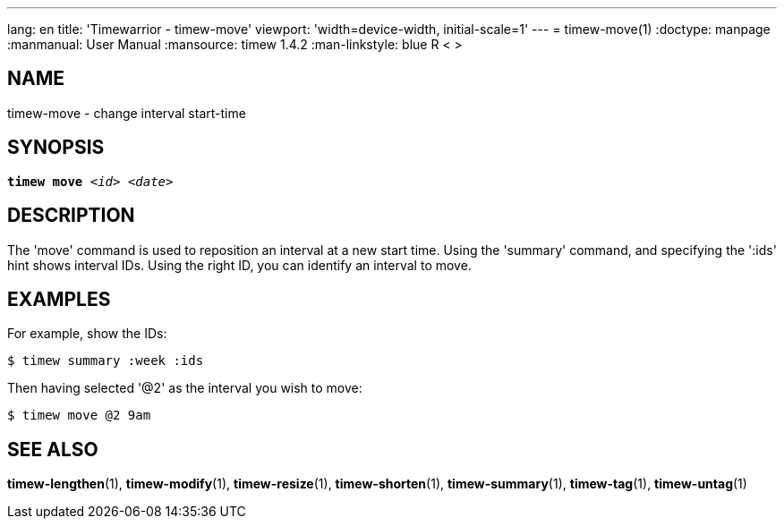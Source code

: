 ---
lang: en
title: 'Timewarrior - timew-move'
viewport: 'width=device-width, initial-scale=1'
---
= timew-move(1)
:doctype: manpage
:manmanual: User Manual
:mansource: timew 1.4.2
:man-linkstyle: pass:[blue R < >]

== NAME
timew-move - change interval start-time

== SYNOPSIS
[verse]
*timew move* _<id>_ _<date>_

== DESCRIPTION
The 'move' command is used to reposition an interval at a new start time.
Using the 'summary' command, and specifying the ':ids' hint shows interval IDs.
Using the right ID, you can identify an interval to move.

== EXAMPLES
For example, show the IDs:

    $ timew summary :week :ids

Then having selected '@2' as the interval you wish to move:

    $ timew move @2 9am

== SEE ALSO
**timew-lengthen**(1),
**timew-modify**(1),
**timew-resize**(1),
**timew-shorten**(1),
**timew-summary**(1),
**timew-tag**(1),
**timew-untag**(1)
